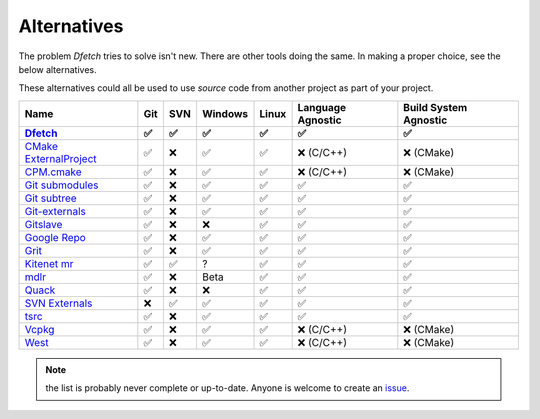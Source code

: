 .. Dfetch documentation master file

Alternatives
============
The problem *Dfetch* tries to solve isn't new. There are other tools doing the same.
In making a proper choice, see the below alternatives.

These alternatives could all be used to use *source* code from another project as part
of your project.

========================= ===== ===== ========= ======= =================== =======================
 Name                      Git   SVN   Windows   Linux   Language Agnostic   Build System Agnostic
------------------------- ----- ----- --------- ------- ------------------- -----------------------
Dfetch_                     ✅   ✅     ✅       ✅          ✅                   ✅
========================= ===== ===== ========= ======= =================== =======================
`CMake ExternalProject`_    ✅   ❌     ✅       ✅      ❌ (C/C++)             ❌ (CMake)
`CPM.cmake`_                ✅   ❌     ✅       ✅      ❌ (C/C++)             ❌ (CMake)
`Git submodules`_           ✅   ❌     ✅       ✅          ✅                   ✅
`Git subtree`_              ✅   ❌     ✅       ✅          ✅                   ✅
`Git-externals`_            ✅   ❌     ✅       ✅          ✅                   ✅
`Gitslave`_                 ✅   ❌     ❌       ✅          ✅                   ✅
`Google Repo`_              ✅   ❌     ✅       ✅          ✅                   ✅
`Grit`_                     ✅   ❌     ✅       ✅          ✅                   ✅
`Kitenet mr`_               ✅   ✅     ?        ✅          ✅                   ✅
`mdlr`_                     ✅   ❌     Beta     ✅          ✅                   ✅
`Quack`_                    ✅   ❌     ❌       ✅          ✅                   ✅
`SVN Externals`_            ❌   ✅     ✅       ✅          ✅                   ✅
`tsrc`_                     ✅   ❌     ✅       ✅          ✅                   ✅
`Vcpkg`_                    ✅   ❌     ✅       ✅      ❌ (C/C++)             ❌ (CMake)
`West`_                     ✅   ❌     ✅       ✅      ❌ (C/C++)             ❌ (CMake)
========================= ===== ===== ========= ======= =================== =======================

.. _`CMAke ExternalProject`: https://cmake.org/cmake/help/latest/module/ExternalProject.html`
.. _`CPM.cmake`: https://github.com/cpm-cmake/CPM.cmake
.. _`Dfetch`: https://github.com/dfetch-org/dfetch
.. _`Git submodules`: https://git-scm.com/book/en/v2/Git-Tools-Submodules
.. _`Git subtree`: https://www.atlassian.com/git/tutorials/git-subtree
.. _`Git-externals`: https://github.com/develer-staff/git-externals
.. _`Gitslave`: http://gitslave.sourceforge.net/
.. _`Google Repo`: https://android.googlesource.com/tools/repo
.. _`Grit`: https://github.com/rabarberpie/grit
.. _`Kitenet mr`: https://github.com/toddr/kitenet-mr
.. _`mdlr`: https://github.com/exlinc/mdlr
.. _`Quack`: https://github.com/autodesk/quack
.. _`SVN externals`: https://tortoisesvn.net/docs/release/TortoiseSVN_en/tsvn-dug-externals.html
.. _`tsrc`: https://github.com/dmerejkowsky/tsrc
.. _`Vcpkg`: https://github.com/Microsoft/vcpkg
.. _`West`: https://docs.zephyrproject.org/latest/guides/west/index.html

.. note:: the list is probably never complete or up-to-date. Anyone is welcome to create an issue_.

.. _issue: https://github.com/dfetch-org/dfetch/issues
